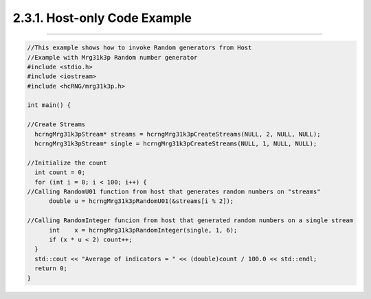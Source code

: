 *****************************
2.3.1. Host-only Code Example
*****************************
-------------------------------------------------------------------------------------------------------------------------------------------

.. code-block:: c++

  //This example shows how to invoke Random generators from Host
  //Example with Mrg31k3p Random number generator
  #include <stdio.h>
  #include <iostream>
  #include <hcRNG/mrg31k3p.h>

  int main() {

  //Create Streams
    hcrngMrg31k3pStream* streams = hcrngMrg31k3pCreateStreams(NULL, 2, NULL, NULL);
    hcrngMrg31k3pStream* single = hcrngMrg31k3pCreateStreams(NULL, 1, NULL, NULL);

  //Initialize the count
    int count = 0;
    for (int i = 0; i < 100; i++) {
  //Calling RandomU01 function from host that generates random numbers on "streams"
        double u = hcrngMrg31k3pRandomU01(&streams[i % 2]);

  //Calling RandomInteger funcion from host that generated random numbers on a single stream
        int    x = hcrngMrg31k3pRandomInteger(single, 1, 6);
        if (x * u < 2) count++;
    }
    std::cout << "Average of indicators = " << (double)count / 100.0 << std::endl;
    return 0;
  }
